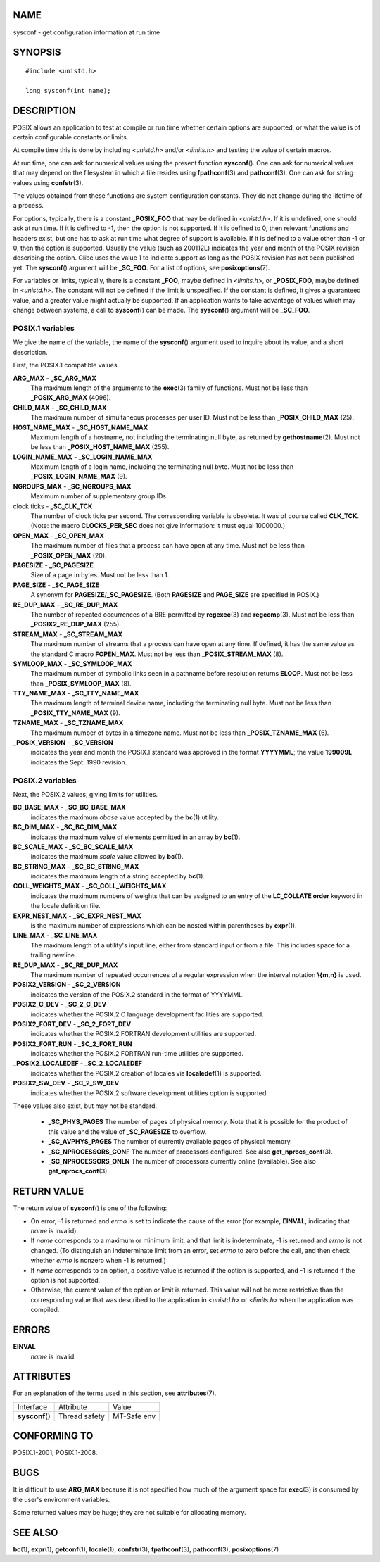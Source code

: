 NAME
====

sysconf - get configuration information at run time

SYNOPSIS
========

::

   #include <unistd.h>

   long sysconf(int name);

DESCRIPTION
===========

POSIX allows an application to test at compile or run time whether
certain options are supported, or what the value is of certain
configurable constants or limits.

At compile time this is done by including *<unistd.h>* and/or
*<limits.h>* and testing the value of certain macros.

At run time, one can ask for numerical values using the present function
**sysconf**\ (). One can ask for numerical values that may depend on the
filesystem in which a file resides using **fpathconf**\ (3) and
**pathconf**\ (3). One can ask for string values using **confstr**\ (3).

The values obtained from these functions are system configuration
constants. They do not change during the lifetime of a process.

For options, typically, there is a constant **\_POSIX_FOO** that may be
defined in *<unistd.h>*. If it is undefined, one should ask at run time.
If it is defined to -1, then the option is not supported. If it is
defined to 0, then relevant functions and headers exist, but one has to
ask at run time what degree of support is available. If it is defined to
a value other than -1 or 0, then the option is supported. Usually the
value (such as 200112L) indicates the year and month of the POSIX
revision describing the option. Glibc uses the value 1 to indicate
support as long as the POSIX revision has not been published yet. The
**sysconf**\ () argument will be **\_SC_FOO**. For a list of options,
see **posixoptions**\ (7).

For variables or limits, typically, there is a constant **\_FOO**, maybe
defined in *<limits.h>*, or **\_POSIX_FOO**, maybe defined in
*<unistd.h>*. The constant will not be defined if the limit is
unspecified. If the constant is defined, it gives a guaranteed value,
and a greater value might actually be supported. If an application wants
to take advantage of values which may change between systems, a call to
**sysconf**\ () can be made. The **sysconf**\ () argument will be
**\_SC_FOO**.

POSIX.1 variables
-----------------

We give the name of the variable, the name of the **sysconf**\ ()
argument used to inquire about its value, and a short description.

First, the POSIX.1 compatible values.

**ARG_MAX** - **\_SC_ARG_MAX**
   The maximum length of the arguments to the **exec**\ (3) family of
   functions. Must not be less than **\_POSIX_ARG_MAX** (4096).

**CHILD_MAX** - **\_SC_CHILD_MAX**
   The maximum number of simultaneous processes per user ID. Must not be
   less than **\_POSIX_CHILD_MAX** (25).

**HOST_NAME_MAX** - **\_SC_HOST_NAME_MAX**
   Maximum length of a hostname, not including the terminating null
   byte, as returned by **gethostname**\ (2). Must not be less than
   **\_POSIX_HOST_NAME_MAX** (255).

**LOGIN_NAME_MAX** - **\_SC_LOGIN_NAME_MAX**
   Maximum length of a login name, including the terminating null byte.
   Must not be less than **\_POSIX_LOGIN_NAME_MAX** (9).

**NGROUPS_MAX** - **\_SC_NGROUPS_MAX**
   Maximum number of supplementary group IDs.

clock ticks - **\_SC_CLK_TCK**
   The number of clock ticks per second. The corresponding variable is
   obsolete. It was of course called **CLK_TCK**. (Note: the macro
   **CLOCKS_PER_SEC** does not give information: it must equal 1000000.)

**OPEN_MAX** - **\_SC_OPEN_MAX**
   The maximum number of files that a process can have open at any time.
   Must not be less than **\_POSIX_OPEN_MAX** (20).

**PAGESIZE** - **\_SC_PAGESIZE**
   Size of a page in bytes. Must not be less than 1.

**PAGE_SIZE** - **\_SC_PAGE_SIZE**
   A synonym for **PAGESIZE**/**\_SC_PAGESIZE**. (Both **PAGESIZE** and
   **PAGE_SIZE** are specified in POSIX.)

**RE_DUP_MAX** - **\_SC_RE_DUP_MAX**
   The number of repeated occurrences of a BRE permitted by
   **regexec**\ (3) and **regcomp**\ (3). Must not be less than
   **\_POSIX2_RE_DUP_MAX** (255).

**STREAM_MAX** - **\_SC_STREAM_MAX**
   The maximum number of streams that a process can have open at any
   time. If defined, it has the same value as the standard C macro
   **FOPEN_MAX**. Must not be less than **\_POSIX_STREAM_MAX** (8).

**SYMLOOP_MAX** - **\_SC_SYMLOOP_MAX**
   The maximum number of symbolic links seen in a pathname before
   resolution returns **ELOOP**. Must not be less than
   **\_POSIX_SYMLOOP_MAX** (8).

**TTY_NAME_MAX** - **\_SC_TTY_NAME_MAX**
   The maximum length of terminal device name, including the terminating
   null byte. Must not be less than **\_POSIX_TTY_NAME_MAX** (9).

**TZNAME_MAX** - **\_SC_TZNAME_MAX**
   The maximum number of bytes in a timezone name. Must not be less than
   **\_POSIX_TZNAME_MAX** (6).

**\_POSIX_VERSION** - **\_SC_VERSION**
   indicates the year and month the POSIX.1 standard was approved in the
   format **YYYYMML**; the value **199009L** indicates the Sept. 1990
   revision.

POSIX.2 variables
-----------------

Next, the POSIX.2 values, giving limits for utilities.

**BC_BASE_MAX** - **\_SC_BC_BASE_MAX**
   indicates the maximum *obase* value accepted by the **bc**\ (1)
   utility.

**BC_DIM_MAX** - **\_SC_BC_DIM_MAX**
   indicates the maximum value of elements permitted in an array by
   **bc**\ (1).

**BC_SCALE_MAX** - **\_SC_BC_SCALE_MAX**
   indicates the maximum *scale* value allowed by **bc**\ (1).

**BC_STRING_MAX** - **\_SC_BC_STRING_MAX**
   indicates the maximum length of a string accepted by **bc**\ (1).

**COLL_WEIGHTS_MAX** - **\_SC_COLL_WEIGHTS_MAX**
   indicates the maximum numbers of weights that can be assigned to an
   entry of the **LC_COLLATE order** keyword in the locale definition
   file.

**EXPR_NEST_MAX** - **\_SC_EXPR_NEST_MAX**
   is the maximum number of expressions which can be nested within
   parentheses by **expr**\ (1).

**LINE_MAX** - **\_SC_LINE_MAX**
   The maximum length of a utility's input line, either from standard
   input or from a file. This includes space for a trailing newline.

**RE_DUP_MAX** - **\_SC_RE_DUP_MAX**
   The maximum number of repeated occurrences of a regular expression
   when the interval notation **\\{m,n\}** is used.

**POSIX2_VERSION** - **\_SC_2_VERSION**
   indicates the version of the POSIX.2 standard in the format of
   YYYYMML.

**POSIX2_C_DEV** - **\_SC_2_C_DEV**
   indicates whether the POSIX.2 C language development facilities are
   supported.

**POSIX2_FORT_DEV** - **\_SC_2_FORT_DEV**
   indicates whether the POSIX.2 FORTRAN development utilities are
   supported.

**POSIX2_FORT_RUN** - **\_SC_2_FORT_RUN**
   indicates whether the POSIX.2 FORTRAN run-time utilities are
   supported.

**\_POSIX2_LOCALEDEF** - **\_SC_2_LOCALEDEF**
   indicates whether the POSIX.2 creation of locales via
   **localedef**\ (1) is supported.

**POSIX2_SW_DEV** - **\_SC_2_SW_DEV**
   indicates whether the POSIX.2 software development utilities option
   is supported.

These values also exist, but may not be standard.

 - **\_SC_PHYS_PAGES**
   The number of pages of physical memory. Note that it is possible for
   the product of this value and the value of **\_SC_PAGESIZE** to
   overflow.

 - **\_SC_AVPHYS_PAGES**
   The number of currently available pages of physical memory.

 - **\_SC_NPROCESSORS_CONF**
   The number of processors configured. See also
   **get_nprocs_conf**\ (3).

 - **\_SC_NPROCESSORS_ONLN**
   The number of processors currently online (available). See also
   **get_nprocs_conf**\ (3).

RETURN VALUE
============

The return value of **sysconf**\ () is one of the following:

-  On error, -1 is returned and *errno* is set to indicate the cause of
   the error (for example, **EINVAL**, indicating that *name* is
   invalid).

-  If *name* corresponds to a maximum or minimum limit, and that limit
   is indeterminate, -1 is returned and *errno* is not changed. (To
   distinguish an indeterminate limit from an error, set *errno* to zero
   before the call, and then check whether *errno* is nonzero when -1 is
   returned.)

-  If *name* corresponds to an option, a positive value is returned if
   the option is supported, and -1 is returned if the option is not
   supported.

-  Otherwise, the current value of the option or limit is returned. This
   value will not be more restrictive than the corresponding value that
   was described to the application in *<unistd.h>* or *<limits.h>* when
   the application was compiled.

ERRORS
======

**EINVAL**
   *name* is invalid.

ATTRIBUTES
==========

For an explanation of the terms used in this section, see
**attributes**\ (7).

=============== ============= ===========
Interface       Attribute     Value
**sysconf**\ () Thread safety MT-Safe env
=============== ============= ===========

CONFORMING TO
=============

POSIX.1-2001, POSIX.1-2008.

BUGS
====

It is difficult to use **ARG_MAX** because it is not specified how much
of the argument space for **exec**\ (3) is consumed by the user's
environment variables.

Some returned values may be huge; they are not suitable for allocating
memory.

SEE ALSO
========

**bc**\ (1), **expr**\ (1), **getconf**\ (1), **locale**\ (1),
**confstr**\ (3), **fpathconf**\ (3), **pathconf**\ (3),
**posixoptions**\ (7)
